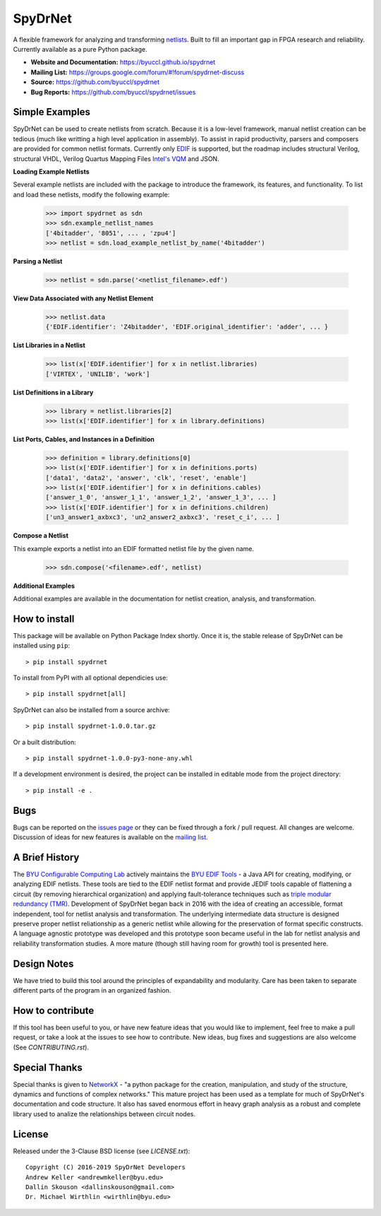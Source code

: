 SpyDrNet
========
A flexible framework for analyzing and transforming `netlists <https://en.wikipedia.org/wiki/Netlist>`_. Built to fill an important gap in FPGA research and reliability. Currently available as a pure Python package.

- **Website and Documentation:** https://byuccl.github.io/spydrnet
- **Mailing List:** https://groups.google.com/forum/#!forum/spydrnet-discuss
- **Source:** https://github.com/byuccl/spydrnet
- **Bug Reports:** https://github.com/byuccl/spydrnet/issues

Simple Examples
---------------

SpyDrNet can be used to create netlists from scratch. Because it is a low-level framework, manual netlist creation can be tedious (much like writting a high level application in assembly). To assist in rapid productivity, parsers and composers are provided for common netlist formats. Currently only `EDIF <https://en.wikipedia.org/wiki/EDIF>`_ is supported, but the roadmap includes structural Verilog, structural VHDL, Verilog Quartus Mapping Files `Intel's VQM <https://www.intel.com/content/www/us/en/programmable/quartushelp/17.0/mapIdTopics/mwh1465406414431.htm>`_ and JSON.

**Loading Example Netlists**

Several example netlists are included with the package to introduce the framework, its features, and functionality. To list and load these netlists, modify the following example: 

    >>> import spydrnet as sdn
    >>> sdn.example_netlist_names
    ['4bitadder', '8051', ... , 'zpu4']
    >>> netlist = sdn.load_example_netlist_by_name('4bitadder')

**Parsing a Netlist**

    >>> netlist = sdn.parse('<netlist_filename>.edf')

**View Data Associated with any Netlist Element**

   >>> netlist.data
   {'EDIF.identifier': 'Z4bitadder', 'EDIF.original_identifier': 'adder', ... }

**List Libraries in a Netlist**

    >>> list(x['EDIF.identifier'] for x in netlist.libraries)
    ['VIRTEX', 'UNILIB', 'work']

**List Definitions in a Library**

    >>> library = netlist.libraries[2]
    >>> list(x['EDIF.identifier'] for x in library.definitions)


**List Ports, Cables, and Instances in a Definition**

    >>> definition = library.definitions[0]
    >>> list(x['EDIF.identifier'] for x in definitions.ports)
    ['data1', 'data2', 'answer', 'clk', 'reset', 'enable']
    >>> list(x['EDIF.identifier'] for x in definitions.cables)
    ['answer_1_0', 'answer_1_1', 'answer_1_2', 'answer_1_3', ... ]
    >>> list(x['EDIF.identifier'] for x in definitions.children)
    ['un3_answer1_axbxc3', 'un2_answer2_axbxc3', 'reset_c_i', ... ]

**Compose a Netlist**

This example exports a netlist into an EDIF formatted netlist file by the given name.

   >>> sdn.compose('<filename>.edf', netlist)

**Additional Examples**

Additional examples are available in the documentation for netlist creation, analysis, and transformation.

How to install
--------------

This package will be available on Python Package Index shortly. Once it is, the stable release of SpyDrNet can be installed using ``pip``::

    > pip install spydrnet

To install from PyPI with all optional dependicies use::

    > pip install spydrnet[all]

SpyDrNet can also be installed from a source archive::

    > pip install spydrnet-1.0.0.tar.gz

Or a built distribution::

    > pip install spydrnet-1.0.0-py3-none-any.whl

If a development environment is desired, the project can be installed in editable mode from the project directory::

    > pip install -e .

Bugs
----

Bugs can be reported on the `issues page <https://github.com/byuccl/spydrnet/issues>`_ or they can be fixed through a fork / pull request. All changes are welcome. Discussion of ideas for new features is available on the `mailing list <https://groups.google.com/forum/#!forum/spydrnet-discuss>`_.

A Brief History
---------------

The `BYU Configurable Computing Lab <https://ccl.ee.byu.edu/>`_ actively maintains the `BYU EDIF Tools <http://reliability.ee.byu.edu/edif/>`_ - a Java API for creating, modifying, or analyzing EDIF netlists. These tools are tied to the EDIF netlist format and provide JEDIF tools capable of flattening a circuit (by removing hierarchical organization) and applying fault-tolerance techniques such as `triple modular redundancy (TMR) <https://en.wikipedia.org/wiki/Triple_modular_redundancy>`_. Development of SpyDrNet began back in 2016 with the idea of creating an accessible, format independent, tool for netlist analysis and transformation. The underlying intermediate data structure is designed preserve proper netlist reliationship as a generic netlist while allowing for the preservation of format specific constructs. A language agnostic prototype was developed and this prototype soon became useful in the lab for netlist analysis and reliability transformation studies. A more mature (though still having room for growth) tool is presented here. 

Design Notes
------------

We have tried to build this tool around the principles of expandability and modularity. Care has been taken to separate different parts of the program in an organized fashion.

How to contribute
-----------------
If this tool has been useful to you, or have new feature ideas that you would like to implement, feel free to make a pull request, or take a look at the issues to see how to contribute. New ideas, bug fixes and suggestions are also welcome (See `CONTRIBUTING.rst`).

Special Thanks
--------------

Special thanks is given to `NetworkX <https://networkx.github.io/>`_ - "a python package for the creation, manipulation, and study of the structure, dynamics and functions of complex networks."  This mature project has been used as a template for much of SpyDrNet's documentation and code structure. It also has saved enormous effort in heavy graph analysis as a robust and complete library used to analize the relationships between circuit nodes.

License
-------

Released under the 3-Clause BSD license (see `LICENSE.txt`)::

   Copyright (C) 2016-2019 SpyDrNet Developers
   Andrew Keller <andrewmkeller@byu.edu>
   Dallin Skouson <dallinskouson@gmail.com>
   Dr. Michael Wirthlin <wirthlin@byu.edu>
